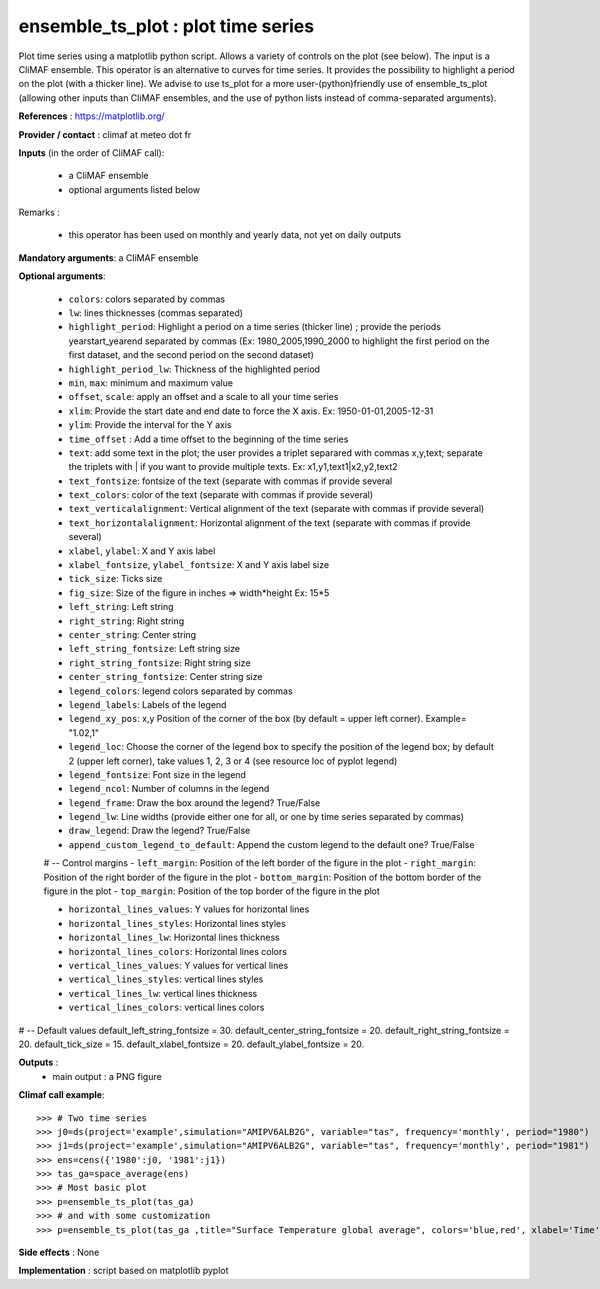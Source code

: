 ensemble_ts_plot : plot time series
---------------------------------------------------------------

Plot time series using a matplotlib python script. Allows a variety of controls on the plot (see below).
The input is a CliMAF ensemble.
This operator is an alternative to curves for time series. It provides the possibility to highlight a period on the plot (with a thicker line). 
We advise to use ts_plot for a more user-(python)friendly use of ensemble_ts_plot (allowing other inputs than CliMAF ensembles, and the use of python lists instead of comma-separated arguments).


**References** : https://matplotlib.org/ 

**Provider / contact** : climaf at meteo dot fr

**Inputs** (in the order of CliMAF call):

  - a CliMAF ensemble
  - optional arguments listed below

Remarks : 

  - this operator has been used on monthly and yearly data, not yet on daily outputs 

**Mandatory arguments**: a CliMAF ensemble
  

**Optional arguments**:

   - ``colors``: colors separated by commas
   - ``lw``: lines thicknesses (commas separated)
   - ``highlight_period``: Highlight a period on a time series (thicker line) ; provide the periods yearstart_yearend separated by commas (Ex: 1980_2005,1990_2000 to highlight the first period on the first dataset, and the second period on the second dataset)
   - ``highlight_period_lw``: Thickness of the highlighted period
   - ``min``, ``max``: minimum and maximum value
   - ``offset``, ``scale``: apply an offset and a scale to all your time series
   - ``xlim``: Provide the start date and end date to force the X axis. Ex: 1950-01-01,2005-12-31
   - ``ylim``: Provide the interval for the Y axis
   - ``time_offset`` : Add a time offset to the beginning of the time series
   - ``text``: add some text in the plot; the user provides a triplet separared with commas x,y,text; separate the triplets with | if you want to provide multiple texts. Ex: x1,y1,text1|x2,y2,text2
   - ``text_fontsize``: fontsize of the text (separate with commas if provide several
   - ``text_colors``: color of the text (separate with commas if provide several)
   - ``text_verticalalignment``: Vertical alignment of the text (separate with commas if provide several)
   - ``text_horizontalalignment``: Horizontal alignment of the text (separate with commas if provide several)

   - ``xlabel``, ``ylabel``: X and Y axis label
   - ``xlabel_fontsize``, ``ylabel_fontsize``: X and Y axis label size
   - ``tick_size``: Ticks size
   - ``fig_size``: Size of the figure in inches => width*height Ex: 15*5
   - ``left_string``: Left string
   - ``right_string``: Right string
   - ``center_string``: Center string
   - ``left_string_fontsize``: Left string size
   - ``right_string_fontsize``: Right string size
   - ``center_string_fontsize``: Center string size

   - ``legend_colors``: legend colors separated by commas
   - ``legend_labels``: Labels of the legend
   - ``legend_xy_pos``: x,y Position of the corner of the box (by default = upper left corner). Example= "1.02,1"
   - ``legend_loc``: Choose the corner of the legend box to specify the position of the legend box; by default 2 (upper left corner), take values 1, 2, 3 or 4 (see resource loc of pyplot legend)
   - ``legend_fontsize``: Font size in the legend
   - ``legend_ncol``: Number of columns in the legend
   - ``legend_frame``: Draw the box around the legend? True/False
   - ``legend_lw``: Line widths (provide either one for all, or one by time series separated by commas)
   - ``draw_legend``: Draw the legend? True/False
   - ``append_custom_legend_to_default``: Append the custom legend to the default one? True/False

   # -- Control margins
   - ``left_margin``: Position of the left border of the figure in the plot
   - ``right_margin``: Position of the right border of the figure in the plot
   - ``bottom_margin``: Position of the bottom border of the figure in the plot
   - ``top_margin``: Position of the top border of the figure in the plot

   - ``horizontal_lines_values``: Y values for horizontal lines
   - ``horizontal_lines_styles``: Horizontal lines styles
   - ``horizontal_lines_lw``: Horizontal lines thickness
   - ``horizontal_lines_colors``: Horizontal lines colors
   - ``vertical_lines_values``: Y values for vertical lines
   - ``vertical_lines_styles``: vertical lines styles
   - ``vertical_lines_lw``: vertical lines thickness
   - ``vertical_lines_colors``: vertical lines colors

# -- Default values
default_left_string_fontsize = 30.
default_center_string_fontsize = 20.
default_right_string_fontsize = 20.
default_tick_size = 15.
default_xlabel_fontsize = 20.
default_ylabel_fontsize = 20.



**Outputs** :
  - main output : a PNG figure

**Climaf call example**::
 
  >>> # Two time series
  >>> j0=ds(project='example',simulation="AMIPV6ALB2G", variable="tas", frequency='monthly', period="1980")
  >>> j1=ds(project='example',simulation="AMIPV6ALB2G", variable="tas", frequency='monthly', period="1981")
  >>> ens=cens({'1980':j0, '1981':j1})
  >>> tas_ga=space_average(ens)
  >>> # Most basic plot
  >>> p=ensemble_ts_plot(tas_ga)
  >>> # and with some customization
  >>> p=ensemble_ts_plot(tas_ga ,title="Surface Temperature global average", colors='blue,red', xlabel='Time', ylab='Temp.')
  

**Side effects** : None

**Implementation** : script based on matplotlib pyplot 
